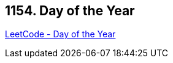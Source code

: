 == 1154. Day of the Year

https://leetcode.com/problems/day-of-the-year/[LeetCode - Day of the Year]

